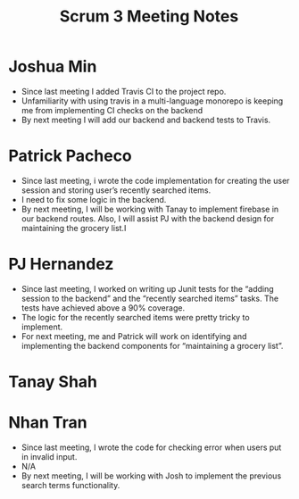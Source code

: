 #+TITLE: Scrum 3 Meeting Notes

* Joshua Min
  - Since last meeting I added Travis CI to the project repo.
  - Unfamiliarity with using travis in a multi-language monorepo is keeping me from implementing CI checks on the backend
  - By next meeting I will add our backend and backend tests to Travis.
* Patrick Pacheco
  - Since last meeting, i wrote the code implementation for creating the user session and storing user’s recently searched items.
  - I need to fix some logic in the backend.
  - By next meeting, I will be working with Tanay to implement firebase in our backend routes. Also, I will assist PJ with the backend design for maintaining the grocery list.I
* PJ Hernandez
  - Since last meeting, I worked on writing up Junit tests for the “adding session to the backend” and the “recently searched items” tasks. The tests have achieved above a 90% coverage. 
  - The logic for the recently searched items were pretty tricky to implement. 
  - For next meeting, me and Patrick will work on identifying and implementing the backend components for “maintaining a grocery list”. 
* Tanay Shah
* Nhan Tran
  - Since last meeting, I wrote the code for checking error when users put in invalid input.
  - N/A
  - By next meeting, I will be working with Josh to implement the previous search terms functionality.

